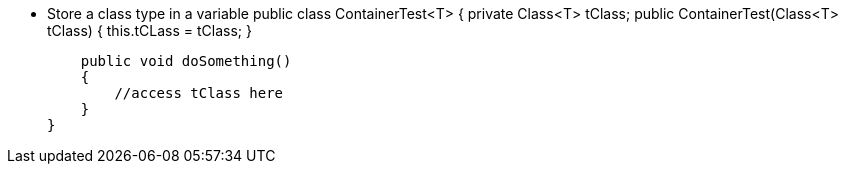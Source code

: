 * Store a class type in a variable public class ContainerTest<T>
{
private Class<T> tClass; public ContainerTest(Class<T> tClass) {
this.tCLass = tClass; }

    public void doSomething()
    {
        //access tClass here
    }
}